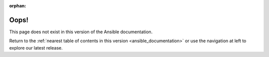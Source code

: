 :orphan:

*****
Oops!
*****

This page does not exist in this version of the Ansible documentation.

.. image:: images/cow.png
   :alt: Cowsay 404

Return to the :ref:`nearest table of contents in this version <ansible_documentation>` or use the navigation at left to explore our latest release.
